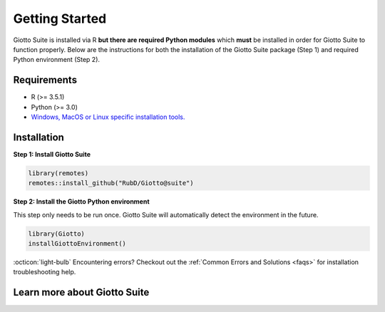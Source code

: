 .. _gettingstartedpage: 

#######################
Getting Started 
#######################

Giotto Suite is installed via R **but there are required Python modules** which **must** be installed in order for Giotto Suite to function properly. 
Below are the instructions for both the installation of the Giotto Suite package (Step 1) and required Python environment (Step 2). 

*************
Requirements
*************
* R (>= 3.5.1)
* Python (>= 3.0)
* `Windows, MacOS or Linux specific installation tools.`_

.. _Windows, MacOS or Linux specific installation tools.: https://support.rstudio.com/hc/en-us/articles/200486498-Package-Development-Prerequisites

.. _Installation_Section:

*************
Installation
*************

**Step 1: Install Giotto Suite**

.. code-block:: r

    library(remotes)
    remotes::install_github("RubD/Giotto@suite") 

**Step 2: Install the Giotto Python environment**

This step only needs to be run once. Giotto Suite will automatically detect the environment in the future.

.. code-block:: r

    library(Giotto)
    installGiottoEnvironment()


:octicon:`light-bulb` Encountering errors? Checkout out the :ref:`Common Errors and Solutions <faqs>` for installation troubleshooting help.  


**************************
Learn more about Giotto Suite
**************************

.. grid:: 4

    .. grid-item-card::

        .. image:: images/getting_started/icons_configuration.png
			:target: https://giottosuite.readthedocs.io/en/latest/subsections/datasets/configuration.html


    .. grid-item-card::

        .. image:: images/getting_started/icons_giotto.png
            :target: https://giottosuite.readthedocs.io/en/latest/subsections/datasets/getting_started_gobject.html


    .. grid-item-card::
        
        .. image:: images/getting_started/icons_processing.png
            :target: https://giottosuite.readthedocs.io/en/latest/subsections/datasets/data_processing.html
    

    .. grid-item-card::
        
        .. image:: images/getting_started/icons_clustering.png
            :target: https://giottosuite.readthedocs.io/en/latest/subsections/datasets/Dimension_reduction.html


    .. grid-item-card::

        .. image:: images/getting_started/icons_images.png
            :target: https://giottosuite.readthedocs.io/en/latest/subsections/datasets/getting_started_images.html
        

    .. grid-item-card::

        .. image:: images/getting_started/icons_visualizations.png
            :target: https://giottosuite.readthedocs.io/en/latest/subsections/datasets/Visualizations.html


    .. grid-item-card::
        
        .. image:: images/getting_started/icons_saving.png
            :target: https://giottosuite.readthedocs.io/en/latest/subsections/datasets/getting_started_saving.html
